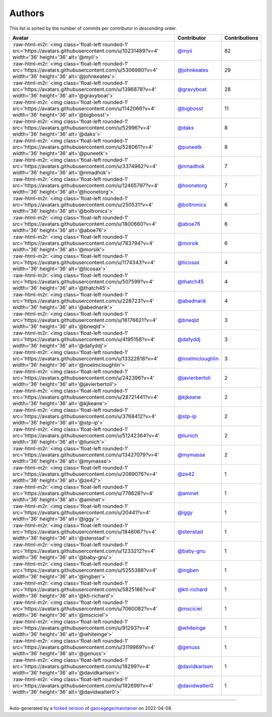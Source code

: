 .. role:: raw-html-m2r(raw)
   :format: html


Authors
=======

This list is sorted by the number of commits per contributor in *descending* order.

.. list-table::
   :header-rows: 1

   * - Avatar
     - Contributor
     - Contributions
   * - :raw-html-m2r:`<img class='float-left rounded-1' src='https://avatars.githubusercontent.com/u/10231489?v=4' width='36' height='36' alt='@myii'>`
     - `@myii <https://github.com/myii>`_
     - 82
   * - :raw-html-m2r:`<img class='float-left rounded-1' src='https://avatars.githubusercontent.com/u/5306980?v=4' width='36' height='36' alt='@johnkeates'>`
     - `@johnkeates <https://github.com/johnkeates>`_
     - 29
   * - :raw-html-m2r:`<img class='float-left rounded-1' src='https://avatars.githubusercontent.com/u/1396878?v=4' width='36' height='36' alt='@gravyboat'>`
     - `@gravyboat <https://github.com/gravyboat>`_
     - 28
   * - :raw-html-m2r:`<img class='float-left rounded-1' src='https://avatars.githubusercontent.com/u/1142066?v=4' width='36' height='36' alt='@bigbosst'>`
     - `@bigbosst <https://github.com/bigbosst>`_
     - 11
   * - :raw-html-m2r:`<img class='float-left rounded-1' src='https://avatars.githubusercontent.com/u/52996?v=4' width='36' height='36' alt='@daks'>`
     - `@daks <https://github.com/daks>`_
     - 8
   * - :raw-html-m2r:`<img class='float-left rounded-1' src='https://avatars.githubusercontent.com/u/528061?v=4' width='36' height='36' alt='@puneetk'>`
     - `@puneetk <https://github.com/puneetk>`_
     - 8
   * - :raw-html-m2r:`<img class='float-left rounded-1' src='https://avatars.githubusercontent.com/u/3374962?v=4' width='36' height='36' alt='@nmadhok'>`
     - `@nmadhok <https://github.com/nmadhok>`_
     - 7
   * - :raw-html-m2r:`<img class='float-left rounded-1' src='https://avatars.githubusercontent.com/u/12465797?v=4' width='36' height='36' alt='@hoonetorg'>`
     - `@hoonetorg <https://github.com/hoonetorg>`_
     - 7
   * - :raw-html-m2r:`<img class='float-left rounded-1' src='https://avatars.githubusercontent.com/u/250531?v=4' width='36' height='36' alt='@boltronics'>`
     - `@boltronics <https://github.com/boltronics>`_
     - 6
   * - :raw-html-m2r:`<img class='float-left rounded-1' src='https://avatars.githubusercontent.com/u/1800660?v=4' width='36' height='36' alt='@aboe76'>`
     - `@aboe76 <https://github.com/aboe76>`_
     - 6
   * - :raw-html-m2r:`<img class='float-left rounded-1' src='https://avatars.githubusercontent.com/u/783794?v=4' width='36' height='36' alt='@morsik'>`
     - `@morsik <https://github.com/morsik>`_
     - 6
   * - :raw-html-m2r:`<img class='float-left rounded-1' src='https://avatars.githubusercontent.com/u/1174343?v=4' width='36' height='36' alt='@ticosax'>`
     - `@ticosax <https://github.com/ticosax>`_
     - 4
   * - :raw-html-m2r:`<img class='float-left rounded-1' src='https://avatars.githubusercontent.com/u/507599?v=4' width='36' height='36' alt='@thatch45'>`
     - `@thatch45 <https://github.com/thatch45>`_
     - 4
   * - :raw-html-m2r:`<img class='float-left rounded-1' src='https://avatars.githubusercontent.com/u/228723?v=4' width='36' height='36' alt='@abednarik'>`
     - `@abednarik <https://github.com/abednarik>`_
     - 4
   * - :raw-html-m2r:`<img class='float-left rounded-1' src='https://avatars.githubusercontent.com/u/16176621?v=4' width='36' height='36' alt='@bneqld'>`
     - `@bneqld <https://github.com/bneqld>`_
     - 3
   * - :raw-html-m2r:`<img class='float-left rounded-1' src='https://avatars.githubusercontent.com/u/4195158?v=4' width='36' height='36' alt='@dafyddj'>`
     - `@dafyddj <https://github.com/dafyddj>`_
     - 3
   * - :raw-html-m2r:`<img class='float-left rounded-1' src='https://avatars.githubusercontent.com/u/13322818?v=4' width='36' height='36' alt='@noelmcloughlin'>`
     - `@noelmcloughlin <https://github.com/noelmcloughlin>`_
     - 3
   * - :raw-html-m2r:`<img class='float-left rounded-1' src='https://avatars.githubusercontent.com/u/242396?v=4' width='36' height='36' alt='@javierbertoli'>`
     - `@javierbertoli <https://github.com/javierbertoli>`_
     - 2
   * - :raw-html-m2r:`<img class='float-left rounded-1' src='https://avatars.githubusercontent.com/u/28721441?v=4' width='36' height='36' alt='@kjkeane'>`
     - `@kjkeane <https://github.com/kjkeane>`_
     - 2
   * - :raw-html-m2r:`<img class='float-left rounded-1' src='https://avatars.githubusercontent.com/u/3768412?v=4' width='36' height='36' alt='@stp-ip'>`
     - `@stp-ip <https://github.com/stp-ip>`_
     - 2
   * - :raw-html-m2r:`<img class='float-left rounded-1' src='https://avatars.githubusercontent.com/u/51242364?v=4' width='36' height='36' alt='@liunich'>`
     - `@liunich <https://github.com/liunich>`_
     - 2
   * - :raw-html-m2r:`<img class='float-left rounded-1' src='https://avatars.githubusercontent.com/u/13427079?v=4' width='36' height='36' alt='@mymasse'>`
     - `@mymasse <https://github.com/mymasse>`_
     - 2
   * - :raw-html-m2r:`<img class='float-left rounded-1' src='https://avatars.githubusercontent.com/u/2089076?v=4' width='36' height='36' alt='@ze42'>`
     - `@ze42 <https://github.com/ze42>`_
     - 1
   * - :raw-html-m2r:`<img class='float-left rounded-1' src='https://avatars.githubusercontent.com/u/778628?v=4' width='36' height='36' alt='@aminet'>`
     - `@aminet <https://github.com/aminet>`_
     - 1
   * - :raw-html-m2r:`<img class='float-left rounded-1' src='https://avatars.githubusercontent.com/u/20441?v=4' width='36' height='36' alt='@iggy'>`
     - `@iggy <https://github.com/iggy>`_
     - 1
   * - :raw-html-m2r:`<img class='float-left rounded-1' src='https://avatars.githubusercontent.com/u/1848067?v=4' width='36' height='36' alt='@stenstad'>`
     - `@stenstad <https://github.com/stenstad>`_
     - 1
   * - :raw-html-m2r:`<img class='float-left rounded-1' src='https://avatars.githubusercontent.com/u/1233212?v=4' width='36' height='36' alt='@baby-gnu'>`
     - `@baby-gnu <https://github.com/baby-gnu>`_
     - 1
   * - :raw-html-m2r:`<img class='float-left rounded-1' src='https://avatars.githubusercontent.com/u/5255388?v=4' width='36' height='36' alt='@ingben'>`
     - `@ingben <https://github.com/ingben>`_
     - 1
   * - :raw-html-m2r:`<img class='float-left rounded-1' src='https://avatars.githubusercontent.com/u/5825186?v=4' width='36' height='36' alt='@kti-richard'>`
     - `@kti-richard <https://github.com/kti-richard>`_
     - 1
   * - :raw-html-m2r:`<img class='float-left rounded-1' src='https://avatars.githubusercontent.com/u/7060082?v=4' width='36' height='36' alt='@msciciel'>`
     - `@msciciel <https://github.com/msciciel>`_
     - 1
   * - :raw-html-m2r:`<img class='float-left rounded-1' src='https://avatars.githubusercontent.com/u/91293?v=4' width='36' height='36' alt='@whiteinge'>`
     - `@whiteinge <https://github.com/whiteinge>`_
     - 1
   * - :raw-html-m2r:`<img class='float-left rounded-1' src='https://avatars.githubusercontent.com/u/3119969?v=4' width='36' height='36' alt='@genuss'>`
     - `@genuss <https://github.com/genuss>`_
     - 1
   * - :raw-html-m2r:`<img class='float-left rounded-1' src='https://avatars.githubusercontent.com/u/18299?v=4' width='36' height='36' alt='@davidkarlsen'>`
     - `@davidkarlsen <https://github.com/davidkarlsen>`_
     - 1
   * - :raw-html-m2r:`<img class='float-left rounded-1' src='https://avatars.githubusercontent.com/u/192699?v=4' width='36' height='36' alt='@davidwalter0'>`
     - `@davidwalter0 <https://github.com/davidwalter0>`_
     - 1


----

Auto-generated by a `forked version <https://github.com/myii/maintainer>`_ of `gaocegege/maintainer <https://github.com/gaocegege/maintainer>`_ on 2022-04-08.
